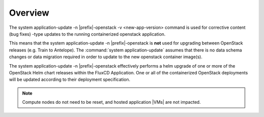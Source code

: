 
.. dqn1590002648435
.. _software-updates-and-upgrades-overview:

========
Overview
========

The system application-update -n |prefix|-openstack -v <new-app-version>
command is used for corrective content (bug fixes) -type updates to the
running containerized openstack application.

This means that the system application-update -n |prefix|-openstack is **not**
used for upgrading between OpenStack releases (e.g. Train to Antelope). The
:command:`system application-update` assumes that there is no data schema
changes or data migration required in order to update to the new openstack
container image\(s).

The system application-update -n |prefix|-openstack effectively performs a
helm upgrade of one or more of the OpenStack Helm chart releases within the
FluxCD Application. One or all of the containerized OpenStack deployments will
be updated according to their deployment specification.

.. note::
    Compute nodes do not need to be reset, and hosted application |VMs| are not impacted.

